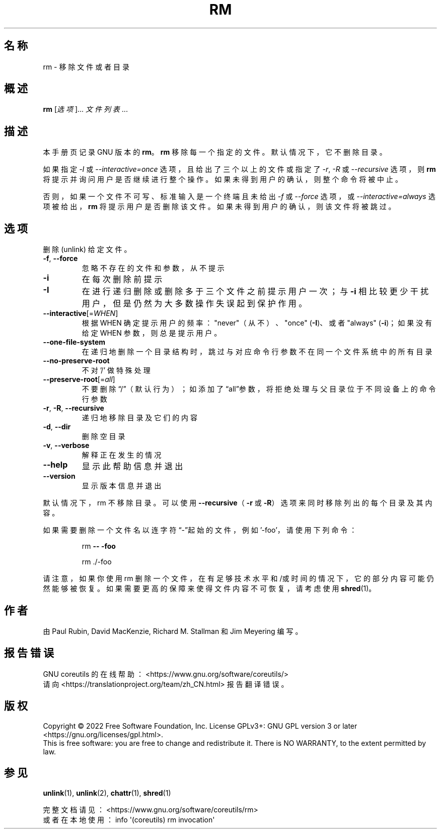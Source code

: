 .\" DO NOT MODIFY THIS FILE!  It was generated by help2man 1.48.5.
.\"*******************************************************************
.\"
.\" This file was generated with po4a. Translate the source file.
.\"
.\"*******************************************************************
.TH RM 1 2022年9月 "GNU coreutils 9.1" 用户命令
.SH 名称
rm \- 移除文件或者目录
.SH 概述
\fBrm\fP [\fI\,选项\/\fP]... \fI\,文件列表\/\fP...
.SH 描述
本手册页记录 GNU 版本的 \fBrm\fP。\fBrm\fP 移除每一个指定的文件。默认情况下，它不删除目录。
.P
如果指定 \fI\-I\fP 或 \fI\-\-interactive=once\fP 选项，且给出了三个以上的文件或指定了 \fI\-r\fP, \fI\-R\fP 或
\fI\-\-recursive\fP 选项，则 \fBrm\fP 将提示并询问用户是否继续进行整个操作。如果未得到用户的确认，则整个命令将被中止。
.P
否则，如果一个文件不可写、标准输入是一个终端且未给出 \fI\-f\fP 或 \fI\-\-force\fP 选项，或 \fI\-\-interactive=always\fP
选项被给出， \fBrm\fP 将提示用户是否删除该文件。如果未得到用户的确认，则该文件将被跳过。
.SH 选项
.PP
删除 (unlink) 给定文件。
.TP 
\fB\-f\fP, \fB\-\-force\fP
忽略不存在的文件和参数，从不提示
.TP 
\fB\-i\fP
在每次删除前提示
.TP 
\fB\-I\fP
在进行递归删除或删除多于三个文件之前提示用户一次；与 \fB\-i\fP 相比较更少干扰用户，但是仍然为大多数操作失误起到保护作用。
.TP 
\fB\-\-interactive\fP[=\fI\,WHEN\/\fP]
根据 WHEN 确定提示用户的频率： "never"（从不）、"once" (\fB\-I\fP)、或者 "always" (\fB\-i\fP)；如果没有给定
WHEN 参数，则总是提示用户。
.TP 
\fB\-\-one\-file\-system\fP
在递归地删除一个目录结构时，跳过与对应命令行参数不在同一个文件系统中的所有目录
.TP 
\fB\-\-no\-preserve\-root\fP
不对 '/' 做特殊处理
.TP 
\fB\-\-preserve\-root\fP[=\fI\,all\/\fP]
不要删除“/”（默认行为）；如添加了“all”参数，将拒绝处理与父目录位于不同设备上的命令行参数
.TP 
\fB\-r\fP, \fB\-R\fP, \fB\-\-recursive\fP
递归地移除目录及它们的内容
.TP 
\fB\-d\fP, \fB\-\-dir\fP
删除空目录
.TP 
\fB\-v\fP, \fB\-\-verbose\fP
解释正在发生的情况
.TP 
\fB\-\-help\fP
显示此帮助信息并退出
.TP 
\fB\-\-version\fP
显示版本信息并退出
.PP
默认情况下，rm 不移除目录。可以使用 \fB\-\-recursive\fP（\fB\-r\fP 或 \fB\-R\fP）选项来同时移除列出的每个目录及其内容。
.PP
如果需要删除一个文件名以连字符 “\-”起始的文件，例如 '\-foo'，请使用下列命令：
.IP
rm \fB\-\-\fP \fB\-foo\fP
.IP
rm ./\-foo
.PP
请注意，如果你使用 rm
删除一个文件，在有足够技术水平和/或时间的情况下，它的部分内容可能仍然能够被恢复。如果需要更高的保障来使得文件内容不可恢复，请考虑使用
\fBshred\fP(1)。
.SH 作者
由 Paul Rubin, David MacKenzie, Richard M. Stallman 和 Jim Meyering 编写。
.SH 报告错误
GNU coreutils 的在线帮助： <https://www.gnu.org/software/coreutils/>
.br
请向 <https://translationproject.org/team/zh_CN.html> 报告翻译错误。
.SH 版权
Copyright \(co 2022 Free Software Foundation, Inc.  License GPLv3+: GNU GPL
version 3 or later <https://gnu.org/licenses/gpl.html>.
.br
This is free software: you are free to change and redistribute it.  There is
NO WARRANTY, to the extent permitted by law.
.SH 参见
\fBunlink\fP(1), \fBunlink\fP(2), \fBchattr\fP(1), \fBshred\fP(1)
.PP
.br
完整文档请见： <https://www.gnu.org/software/coreutils/rm>
.br
或者在本地使用： info \(aq(coreutils) rm invocation\(aq
